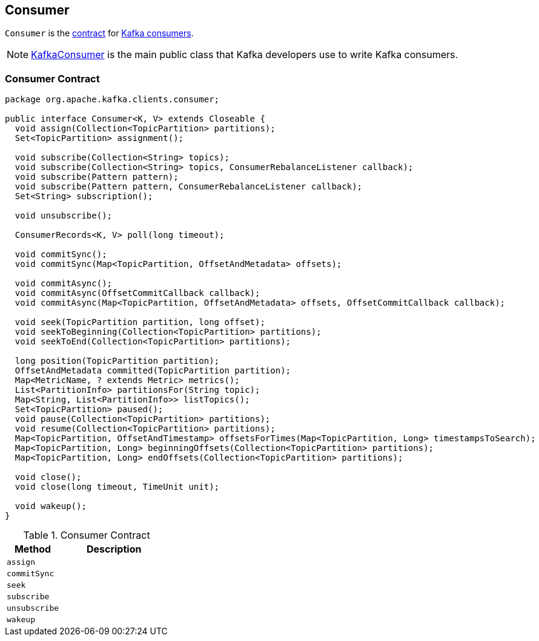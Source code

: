 == [[Consumer]] Consumer

`Consumer` is the <<contract, contract>> for link:kafka-consumers.adoc[Kafka consumers].

NOTE: link:kafka-consumer-KafkaConsumer.adoc[KafkaConsumer] is the main public class that Kafka developers use to write Kafka consumers.

=== [[contract]] Consumer Contract

[source, java]
----
package org.apache.kafka.clients.consumer;

public interface Consumer<K, V> extends Closeable {
  void assign(Collection<TopicPartition> partitions);
  Set<TopicPartition> assignment();

  void subscribe(Collection<String> topics);
  void subscribe(Collection<String> topics, ConsumerRebalanceListener callback);
  void subscribe(Pattern pattern);
  void subscribe(Pattern pattern, ConsumerRebalanceListener callback);
  Set<String> subscription();

  void unsubscribe();

  ConsumerRecords<K, V> poll(long timeout);

  void commitSync();
  void commitSync(Map<TopicPartition, OffsetAndMetadata> offsets);

  void commitAsync();
  void commitAsync(OffsetCommitCallback callback);
  void commitAsync(Map<TopicPartition, OffsetAndMetadata> offsets, OffsetCommitCallback callback);

  void seek(TopicPartition partition, long offset);
  void seekToBeginning(Collection<TopicPartition> partitions);
  void seekToEnd(Collection<TopicPartition> partitions);

  long position(TopicPartition partition);
  OffsetAndMetadata committed(TopicPartition partition);
  Map<MetricName, ? extends Metric> metrics();
  List<PartitionInfo> partitionsFor(String topic);
  Map<String, List<PartitionInfo>> listTopics();
  Set<TopicPartition> paused();
  void pause(Collection<TopicPartition> partitions);
  void resume(Collection<TopicPartition> partitions);
  Map<TopicPartition, OffsetAndTimestamp> offsetsForTimes(Map<TopicPartition, Long> timestampsToSearch);
  Map<TopicPartition, Long> beginningOffsets(Collection<TopicPartition> partitions);
  Map<TopicPartition, Long> endOffsets(Collection<TopicPartition> partitions);

  void close();
  void close(long timeout, TimeUnit unit);

  void wakeup();
}
----

.Consumer Contract
[cols="1,2",options="header",width="100%"]
|===
| Method
| Description

| [[assign]] `assign`
|

| [[commitSync]] `commitSync`
|

| [[seek]] `seek`
|

| [[subscribe]] `subscribe`
|

| [[unsubscribe]] `unsubscribe`
|

| [[wakeup]] `wakeup`
|
|===

